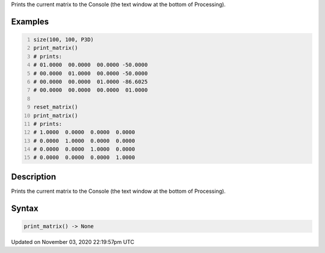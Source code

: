 .. title: print_matrix()
.. slug: sketch_print_matrix
.. date: 2020-11-03 22:19:57 UTC+00:00
.. tags:
.. category:
.. link:
.. description: py5 print_matrix() documentation
.. type: text

Prints the current matrix to the Console (the text window at the bottom of Processing).

Examples
========

.. raw:: html

    <div class="example-table">

.. raw:: html

    <div class="example-row"><div class="example-cell-image">

.. raw:: html

    </div><div class="example-cell-code">

.. code:: python
    :number-lines:

    size(100, 100, P3D)
    print_matrix()
    # prints:
    # 01.0000  00.0000  00.0000 -50.0000
    # 00.0000  01.0000  00.0000 -50.0000
    # 00.0000  00.0000  01.0000 -86.6025
    # 00.0000  00.0000  00.0000  01.0000

    reset_matrix()
    print_matrix()
    # prints:
    # 1.0000  0.0000  0.0000  0.0000
    # 0.0000  1.0000  0.0000  0.0000
    # 0.0000  0.0000  1.0000  0.0000
    # 0.0000  0.0000  0.0000  1.0000

.. raw:: html

    </div></div>

.. raw:: html

    </div>

Description
===========

Prints the current matrix to the Console (the text window at the bottom of Processing).

Syntax
======

.. code:: python

    print_matrix() -> None

Updated on November 03, 2020 22:19:57pm UTC

